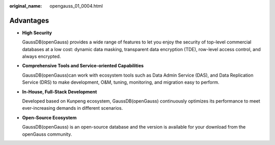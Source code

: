 :original_name: opengauss_01_0004.html

.. _opengauss_01_0004:

Advantages
==========

-  **High Security**

   GaussDB(openGauss) provides a wide range of features to let you enjoy the security of top-level commercial databases at a low cost: dynamic data masking, transparent data encryption (TDE), row-level access control, and always encrypted.

-  **Comprehensive Tools and Service-oriented Capabilities**

   GaussDB(openGauss)can work with ecosystem tools such as Data Admin Service (DAS), and Data Replication Service (DRS) to make development, O&M, tuning, monitoring, and migration easy to perform.

-  **In-House, Full-Stack Development**

   Developed based on Kunpeng ecosystem, GaussDB(openGauss) continuously optimizes its performance to meet ever-increasing demands in different scenarios.

-  **Open-Source Ecosystem**

   GaussDB(openGauss) is an open-source database and the version is available for your download from the openGauss community.
